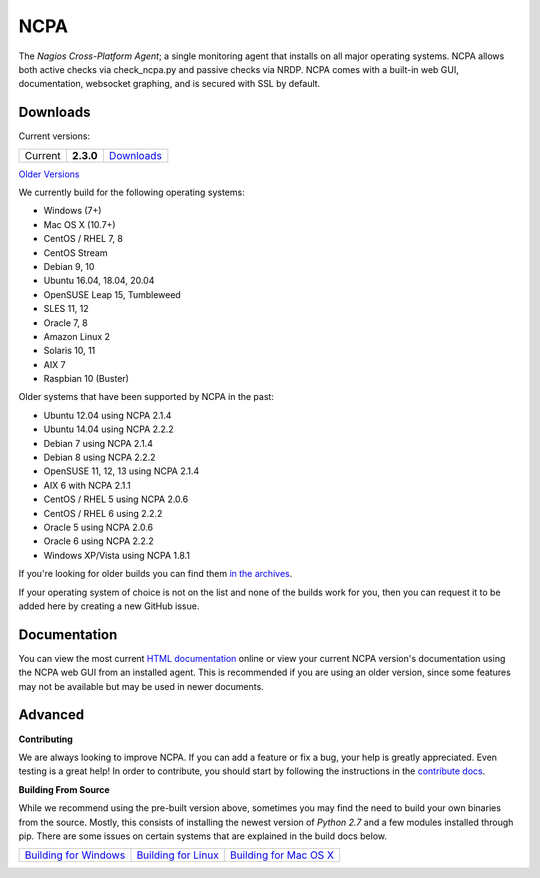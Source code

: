 NCPA
====

.. image:: https://travis-ci.org/NagiosEnterprises/ncpa.svg?branch=master
    :target: https://travis-ci.org/NagiosEnterprises/ncpa

The *Nagios Cross-Platform Agent*; a single monitoring agent that installs on all major operating systems. NCPA allows both active checks via check_ncpa.py and passive checks via NRDP. NCPA comes with a built-in web GUI, documentation, websocket graphing, and is secured with SSL by default.

Downloads
---------

Current versions:

+---------+-------------+-------------------------------------------------------+
| Current | **2.3.0**   | `Downloads <https://www.nagios.org/ncpa/#downloads>`_ |
+---------+-------------+-------------------------------------------------------+

`Older Versions <https://www.nagios.org/ncpa/archive.php>`_

We currently build for the following operating systems:

- Windows (7+)
- Mac OS X (10.7+)
- CentOS / RHEL 7, 8
- CentOS Stream
- Debian 9, 10
- Ubuntu 16.04, 18.04, 20.04
- OpenSUSE Leap 15, Tumbleweed
- SLES 11, 12
- Oracle 7, 8
- Amazon Linux 2
- Solaris 10, 11
- AIX 7
- Raspbian 10 (Buster)

Older systems that have been supported by NCPA in the past:

- Ubuntu 12.04 using NCPA 2.1.4
- Ubuntu 14.04 using NCPA 2.2.2
- Debian 7 using NCPA 2.1.4
- Debian 8 using NCPA  2.2.2
- OpenSUSE 11, 12, 13 using NCPA 2.1.4
- AIX 6 with NCPA 2.1.1
- CentOS / RHEL 5 using NCPA 2.0.6
- CentOS / RHEL 6 using 2.2.2
- Oracle 5 using NCPA 2.0.6
- Oracle 6 using NCPA 2.2.2
- Windows XP/Vista using NCPA 1.8.1

If you're looking for older builds you can find them `in the archives <https://www.nagios.org/ncpa/archive.php>`_.

If your operating system of choice is not on the list and none of the builds work for you, then you can request it to be added here by creating a new GitHub issue.

Documentation
-------------

You can view the most current `HTML documentation <https://nagios.org/ncpa/help.php>`_ online or view your current NCPA version's documentation using the NCPA web GUI from an installed agent. This is recommended if you are using an older version, since some features may not be available but may be used in newer documents.

Advanced
--------

**Contributing**

We are always looking to improve NCPA. If you can add a feature or fix a bug, your help is greatly appreciated. Even testing is a great help! In order to contribute, you should start by following the instructions in the `contribute docs <https://github.com/NagiosEnterprises/ncpa/blob/master/CONTRIBUTING.rst>`_.

**Building From Source**

While we recommend using the pre-built version above, sometimes you may find the need to build your own binaries from the source. Mostly, this consists of installing the newest version of *Python 2.7* and a few modules installed through pip. There are some issues on certain systems that are explained in the build docs below.

+------------------------------------------------------------------------------------------------------------------+--------------------------------------------------------------------------------------------------------------+--------------------------------------------------------------------------------------------------------------------+
| `Building for Windows <https://github.com/NagiosEnterprises/ncpa/blob/master/BUILDING.rst#building-on-windows>`_ | `Building for Linux <https://github.com/NagiosEnterprises/ncpa/blob/master/BUILDING.rst#building-on-linux>`_ | `Building for Mac OS X <https://github.com/NagiosEnterprises/ncpa/blob/master/BUILDING.rst#building-on-mac-os-x>`_ |
+------------------------------------------------------------------------------------------------------------------+--------------------------------------------------------------------------------------------------------------+--------------------------------------------------------------------------------------------------------------------+
